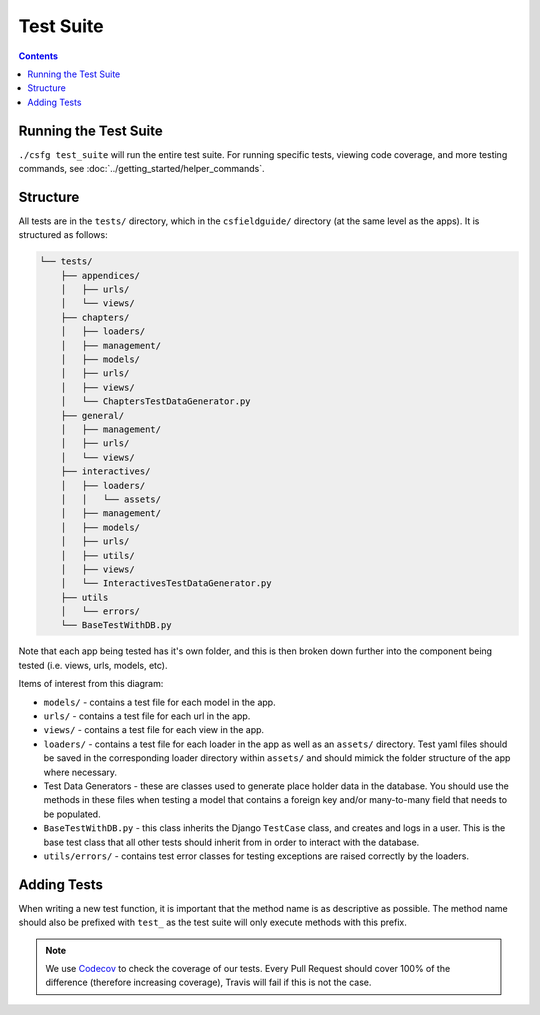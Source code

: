 Test Suite
##############################################################################

.. contents:: Contents
  :local:


Running the Test Suite
==============================================================================

``./csfg test_suite`` will run the entire test suite.
For running specific tests, viewing code coverage, and more testing commands, see :doc:`../getting_started/helper_commands`.


Structure
==============================================================================

All tests are in the ``tests/`` directory, which in the ``csfieldguide/`` directory (at the same level as the apps).
It is structured as follows:

.. code-block:: none

  └── tests/
      ├── appendices/
      │   ├── urls/
      │   └── views/
      ├── chapters/
      │   ├── loaders/
      │   ├── management/
      │   ├── models/
      │   ├── urls/
      │   ├── views/
      │   └── ChaptersTestDataGenerator.py
      ├── general/
      │   ├── management/
      │   ├── urls/
      │   └── views/
      ├── interactives/
      │   ├── loaders/
      │   │   └── assets/
      │   ├── management/
      │   ├── models/
      │   ├── urls/
      │   ├── utils/
      │   ├── views/
      │   └── InteractivesTestDataGenerator.py
      ├── utils
      │   └── errors/
      └── BaseTestWithDB.py

Note that each app being tested has it's own folder, and this is then broken down further into the component being tested (i.e. views, urls, models, etc).

Items of interest from this diagram:

- ``models/`` - contains a test file for each model in the app.

- ``urls/`` - contains a test file for each url in the app.

- ``views/`` - contains a test file for each view in the app.

- ``loaders/`` - contains a test file for each loader in the app as well as an
  ``assets/`` directory. Test yaml files should be saved in the corresponding loader directory within ``assets/`` and should mimick the folder structure of the app where necessary.

- Test Data Generators - these are classes used to generate place holder data in the database.
  You should use the methods in these files when testing a model that contains a foreign key and/or many-to-many field that needs to be populated.

- ``BaseTestWithDB.py`` - this class inherits the Django ``TestCase`` class, and creates and logs in a user.
  This is the base test class that all other tests should inherit from in order to interact with the database.

- ``utils/errors/`` - contains test error classes for testing exceptions are raised correctly by the loaders.

Adding Tests
==============================================================================

When writing a new test function, it is important that the method name is as descriptive as possible. 
The method name should also be prefixed with ``test_`` as the test suite will only execute methods with this prefix.

.. note::

  We use `Codecov`_ to check the coverage of our tests.
  Every Pull Request should cover 100% of the difference (therefore increasing coverage), Travis will fail if this is not the case.


.. _Codecov: https://codecov.io/
